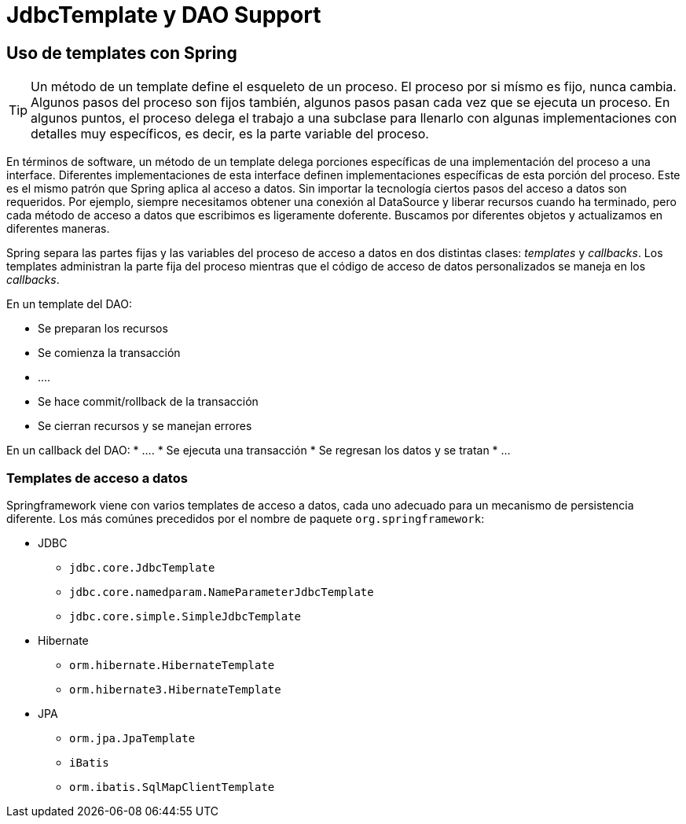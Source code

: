 
# JdbcTemplate y DAO Support

## Uso de templates con Spring

TIP: Un método de un template define el esqueleto de un proceso.
El proceso por si mísmo es fijo, nunca cambia. Algunos pasos del proceso son fijos también, algunos pasos pasan cada vez que se ejecuta un proceso. En algunos puntos, el proceso delega el trabajo a una subclase para llenarlo con algunas implementaciones con detalles muy específicos, es decir, es la parte variable del proceso.

En términos de software, un método de un template delega porciones específicas de una implementación del proceso a una interface. Diferentes implementaciones de esta interface definen implementaciones específicas de esta porción del proceso. Este es el mismo patrón que Spring aplica al acceso a datos. Sin importar la tecnología ciertos pasos del acceso a datos son requeridos. Por ejemplo, siempre necesitamos obtener una conexión al DataSource y liberar recursos cuando ha terminado, pero cada método de acceso a datos que escribimos es ligeramente doferente. Buscamos por diferentes objetos y actualizamos en diferentes maneras.

Spring separa las partes fijas y las variables del proceso de acceso a datos en dos distintas clases: _templates_ y _callbacks_. Los templates administran la parte fija del proceso mientras que el código de acceso de datos personalizados se maneja en los _callbacks_.

En un template del DAO:

* Se preparan los recursos
* Se comienza la transacción
* ….
* Se hace commit/rollback de la transacción
* Se cierran recursos y se manejan errores

En un callback del DAO:
* ….
* Se ejecuta una transacción
* Se regresan los datos y se tratan
* …

### Templates de acceso a datos
Springframework viene con varios templates de acceso a datos, cada uno adecuado para un mecanismo de persistencia diferente. Los más comúnes precedidos por el nombre de paquete `org.springframework`:

* JDBC
** `jdbc.core.JdbcTemplate`
** `jdbc.core.namedparam.NameParameterJdbcTemplate`
** `jdbc.core.simple.SimpleJdbcTemplate`
* Hibernate
** `orm.hibernate.HibernateTemplate`
** `orm.hibernate3.HibernateTemplate`
* JPA
** `orm.jpa.JpaTemplate`
** `iBatis`
** `orm.ibatis.SqlMapClientTemplate`

